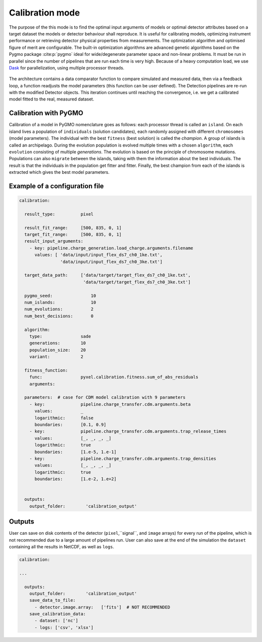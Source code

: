 .. _calibration_mode:

================
Calibration mode
================

The purpose of the this mode is to find the optimal input arguments
of models or optimal detector attributes based on a
target dataset the models or detector behaviour shall reproduce.
It is useful for calibrating models,
optimizing instrument performance or retrieving detector physical properties from measurements.
The optimization algorithm and optimised figure of merit are configurable.
The built-in optimization algorithms are advanced genetic algorithms based on the Pygmo package :cite:p:`pygmo`
ideal for wide/degenerate parameter space and non-linear problems.
It must be run in parallel since the number of pipelines that are run each time is very high.
Because of a heavy computation load, we use `Dask <https://www.dask.org//>`_
for parallelization, using multiple processor threads.

.. figure:: ../_static/calibration.png
    :scale: 50%
    :alt: detector
    :align: center

The architecture contains a data
comparator function to compare simulated and measured data, then via a
feedback loop, a function readjusts the model parameters (this function
can be user defined).
The Detection pipelines are re-run with the modified
Detector objects. This iteration continues until reaching the convergence,
i.e. we get a calibrated model fitted to the real, measured dataset.

Calibration with PyGMO
======================
Calibration of a model in PyGMO nomenclature goes as follows: each processor thread is called an ``island``.
On each island lives a population of ``individuals`` (solution candidates),
each randomly assigned with different ``chromosomes`` (model parameters).
The individual with the best ``fitness`` (best solution) is called the `champion`.
A group of islands is called an archipelago.
During the evolution population is evolved multiple times with a chosen ``algorithm``,
each ``evolution`` consisting of multiple `generations`.
The evolution is based on the principle of chromosome mutations.
Populations can also ``migrate`` between the islands, taking with them the information about the best individuals.
The result is that the individuals in the population get fitter and fitter.
Finally, the best champion from each of the islands is extracted which gives the best model parameters.

Example of a configuration file
===============================

.. code-block:: yaml

    calibration:

      result_type:          pixel

      result_fit_range:     [500, 835, 0, 1]
      target_fit_range:     [500, 835, 0, 1]
      result_input_arguments:
        - key: pipeline.charge_generation.load_charge.arguments.filename
          values: [ 'data/input/input_flex_ds7_ch0_1ke.txt',
                    'data/input/input_flex_ds7_ch0_3ke.txt']

      target_data_path:     ['data/target/target_flex_ds7_ch0_1ke.txt',
                             'data/target/target_flex_ds7_ch0_3ke.txt']

      pygmo_seed:               10
      num_islands:              10
      num_evolutions:           2
      num_best_decisions:       0

      algorithm:
        type:               sade
        generations:        10
        population_size:    20
        variant:            2

      fitness_function:
        func:               pyxel.calibration.fitness.sum_of_abs_residuals
        arguments:

      parameters:  # case for CDM model calibration with 9 parameters
        - key:              pipeline.charge_transfer.cdm.arguments.beta
          values:           _
          logarithmic:      false
          boundaries:       [0.1, 0.9]
        - key:              pipeline.charge_transfer.cdm.arguments.trap_release_times
          values:           [_, _, _, _]
          logarithmic:      true
          boundaries:       [1.e-5, 1.e-1]
        - key:              pipeline.charge_transfer.cdm.arguments.trap_densities
          values:           [_, _, _, _]
          logarithmic:      true
          boundaries:       [1.e-2, 1.e+2]


      outputs:
        output_folder:        'calibration_output'


Outputs
=======

User can save on disk contents of the detector (``pixel``,``signal``, and ``image`` arrays)
for every run of the pipeline, which is not recommended due to a large amount of pipelines run.
User can also save at the end of the simulation the ``dataset`` containing all the results in NetCDF,
as well as ``logs``.

.. code-block:: yaml

  calibration:

  ...

    outputs:
      output_folder:        'calibration_output'
      save_data_to_file:
        - detector.image.array:   ['fits']  # NOT RECOMMENDED
      save_calibration_data:
        - dataset: ['nc']
        - logs: ['csv', 'xlsx']